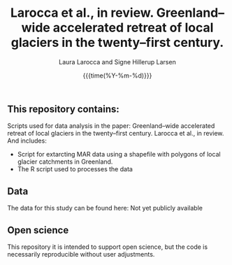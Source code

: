 #+TITLE: Larocca et al., in review. Greenland–wide accelerated retreat of local glaciers in the twenty–first century.    
#+AUTHOR: Laura Larocca and Signe Hillerup Larsen
#+EMAIL: shl@geus.dk
#+DATE: {{{time(%Y-%m-%d)}}}
#+DESCRIPTION: 

** This repository contains:
Scripts used for data analysis in the paper: Greenland–wide accelerated retreat of local glaciers in the twenty–first century. Larocca et al., in review. And includes:

- Script for extarcting MAR data using a shapefile with polygons of local glacier catchments in Greenland. 
- The R script used to processes the data 

** Data
The data for this study can be found here: Not yet publicly available

** Open science 
This repository it is intended to support open science, but the code is necessarily reproducible without user adjustments.
